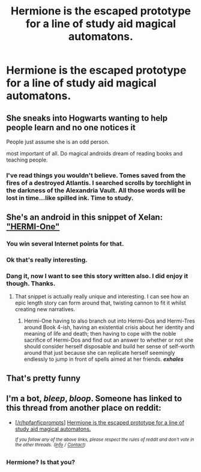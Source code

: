 #+TITLE: Hermione is the escaped prototype for a line of study aid magical automatons.

* Hermione is the escaped prototype for a line of study aid magical automatons.
:PROPERTIES:
:Author: bonsly24
:Score: 45
:DateUnix: 1556661637.0
:DateShort: 2019-May-01
:FlairText: Prompt
:END:

** She sneaks into Hogwarts wanting to help people learn and no one notices it

People just assume she is an odd person.

most important of all. Do magical androids dream of reading books and teaching people.
:PROPERTIES:
:Author: Rabbitshade
:Score: 38
:DateUnix: 1556667212.0
:DateShort: 2019-May-01
:END:

*** I've read things you wouldn't believe. Tomes saved from the fires of a destroyed Atlantis. I searched scrolls by torchlight in the darkness of the Alexandria Vault. All those words will be lost in time...like spilled ink. Time to study.
:PROPERTIES:
:Author: AZGrowler
:Score: 3
:DateUnix: 1556734217.0
:DateShort: 2019-May-01
:END:


** She's an android in this snippet of Xelan: [[https://www.fanfiction.net/s/7028582/10/The-Warren]["HERMI-One"]]
:PROPERTIES:
:Author: Starfox5
:Score: 25
:DateUnix: 1556669877.0
:DateShort: 2019-May-01
:END:

*** You win several Internet points for that.
:PROPERTIES:
:Author: rpeh
:Score: 6
:DateUnix: 1556709975.0
:DateShort: 2019-May-01
:END:


*** Ok that's really interesting.
:PROPERTIES:
:Author: will1707
:Score: 3
:DateUnix: 1556829596.0
:DateShort: 2019-May-03
:END:


*** Dang it, now I want to see this story written also. I did enjoy it though. Thanks.
:PROPERTIES:
:Author: bonsly24
:Score: 4
:DateUnix: 1556680032.0
:DateShort: 2019-May-01
:END:

**** That snippet is actually really unique and interesting. I can see how an epic length story can form around that, twisting cannon to fit it whilst creating new narratives.
:PROPERTIES:
:Author: VulpineKitsune
:Score: 3
:DateUnix: 1556704469.0
:DateShort: 2019-May-01
:END:

***** Hermi-One having to also branch out into Hermi-Dos and Hermi-Tres around Book 4-ish, having an existential crisis about her identity and meaning of life and death; then having to cope with the noble sacrifice of Hermi-Dos and find out an answer to whether or not she should consider herself disposable and build her sense of self-worth around that just because she can replicate herself seemingly endlessly to jump in front of spells aimed at her friends. */exhales/*
:PROPERTIES:
:Author: OutOfNiceUsernames
:Score: 3
:DateUnix: 1556738872.0
:DateShort: 2019-May-01
:END:


** That's pretty funny
:PROPERTIES:
:Author: YOB1997
:Score: 8
:DateUnix: 1556663119.0
:DateShort: 2019-May-01
:END:


** I'm a bot, /bleep/, /bloop/. Someone has linked to this thread from another place on reddit:

- [[[/r/hpfanficprompts]]] [[https://www.reddit.com/r/HPfanficPrompts/comments/bjg6iw/hermione_is_the_escaped_prototype_for_a_line_of/][Hermione is the escaped prototype for a line of study aid magical automatons.]]

 /^{If you follow any of the above links, please respect the rules of reddit and don't vote in the other threads.} ^{([[/r/TotesMessenger][Info]]} ^{/} ^{[[/message/compose?to=/r/TotesMessenger][Contact]])}/
:PROPERTIES:
:Author: TotesMessenger
:Score: 0
:DateUnix: 1556711676.0
:DateShort: 2019-May-01
:END:

*** Hermione? Is that you?
:PROPERTIES:
:Author: AZGrowler
:Score: 3
:DateUnix: 1556734440.0
:DateShort: 2019-May-01
:END:
